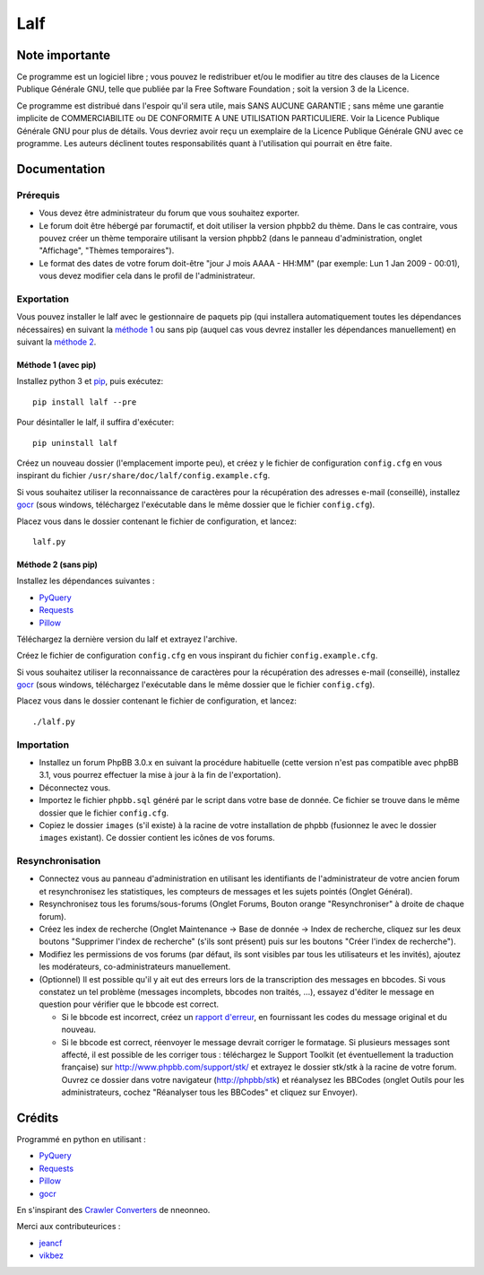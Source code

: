 ======
 Lalf
======

Note importante
===============

Ce programme est un logiciel libre ; vous pouvez le redistribuer et/ou
le modifier au titre des clauses de la Licence Publique Générale GNU,
telle que publiée par la Free Software Foundation ; soit la version 3
de la Licence.

Ce programme est distribué dans l'espoir qu'il sera utile, mais SANS
AUCUNE GARANTIE ; sans même une garantie implicite de COMMERCIABILITE
ou DE CONFORMITE A UNE UTILISATION PARTICULIERE. Voir la Licence
Publique Générale GNU pour plus de détails. Vous devriez avoir reçu
un exemplaire de la Licence Publique Générale GNU avec ce programme.
Les auteurs déclinent toutes responsabilités quant à l'utilisation
qui pourrait en être faite.

Documentation
=============

Prérequis
---------

- Vous devez être administrateur du forum que vous souhaitez exporter.

- Le forum doit être hébergé par forumactif, et doit utiliser la
  version phpbb2 du thème. Dans le cas contraire, vous pouvez créer
  un thème temporaire utilisant la version phpbb2 (dans le panneau
  d'administration, onglet "Affichage", "Thèmes temporaires").

- Le format des dates de votre forum doit-être "jour J mois AAAA -
  HH:MM" (par exemple: Lun 1 Jan 2009 - 00:01), vous devez modifier
  cela dans le profil de l'administrateur.

Exportation
-----------

Vous pouvez installer le lalf avec le gestionnaire de paquets pip (qui
installera automatiquement toutes les dépendances nécessaires) en
suivant la `méthode 1`_ ou sans pip (auquel cas vous devrez
installer les dépendances manuellement) en suivant la `méthode 2`_.

.. _méthode 1:

Méthode 1 (avec pip)
~~~~~~~~~~~~~~~~~~~~

Installez python 3 et `pip
<http://www.pip-installer.org/en/latest/installing.html>`_, puis
exécutez::

  pip install lalf --pre

Pour désintaller le lalf, il suffira d'exécuter::

  pip uninstall lalf

Créez un nouveau dossier (l'emplacement importe peu), et créez y le
fichier de configuration ``config.cfg`` en vous inspirant du fichier
``/usr/share/doc/lalf/config.example.cfg``.

Si vous souhaitez utiliser la reconnaissance de caractères pour la
récupération des adresses e-mail (conseillé), installez `gocr
<http://jocr.sourceforge.net/>`_ (sous windows, téléchargez
l'exécutable dans le même dossier que le fichier ``config.cfg``).

Placez vous dans le dossier contenant le fichier de configuration, et
lancez::

  lalf.py

.. _méthode 2:

Méthode 2 (sans pip)
~~~~~~~~~~~~~~~~~~~~

Installez les dépendances suivantes :

- `PyQuery <https://bitbucket.org/olauzanne/pyquery/>`_
- `Requests <http://docs.python-requests.org/en/latest/>`_
- `Pillow <http://python-pillow.org/>`_

Téléchargez la dernière version du lalf et extrayez l'archive.

Créez le fichier de configuration ``config.cfg`` en vous inspirant du
fichier ``config.example.cfg``.

Si vous souhaitez utiliser la reconnaissance de caractères pour la
récupération des adresses e-mail (conseillé), installez `gocr
<http://jocr.sourceforge.net/>`_ (sous windows, téléchargez
l'exécutable dans le même dossier que le fichier ``config.cfg``).

Placez vous dans le dossier contenant le fichier de configuration, et
lancez::

  ./lalf.py

Importation
-----------

- Installez un forum PhpBB 3.0.x en suivant la procédure habituelle
  (cette version n'est pas compatible avec phpBB 3.1, vous pourrez
  effectuer la mise à jour à la fin de l'exportation).

- Déconnectez vous.

- Importez le fichier ``phpbb.sql`` généré par le script dans votre
  base de donnée. Ce fichier se trouve dans le même dossier que le
  fichier ``config.cfg``.

- Copiez le dossier ``images`` (s'il existe) à la racine de votre
  installation de phpbb (fusionnez le avec le dossier ``images``
  existant). Ce dossier contient les icônes de vos forums.

Resynchronisation
-----------------

- Connectez vous au panneau d'administration en utilisant les
  identifiants de l'administrateur de votre ancien forum et
  resynchronisez les statistiques, les compteurs de messages et les
  sujets pointés (Onglet Général).

- Resynchronisez tous les forums/sous-forums (Onglet Forums, Bouton
  orange "Resynchroniser" à droite de chaque forum).

- Créez les index de recherche (Onglet Maintenance -> Base de donnée
  -> Index de recherche, cliquez sur les deux boutons "Supprimer
  l'index de recherche" (s'ils sont présent) puis sur les boutons
  "Créer l'index de recherche").

- Modifiez les permissions de vos forums (par défaut, ils sont
  visibles par tous les utilisateurs et les invités), ajoutez les
  modérateurs, co-administrateurs manuellement.

- (Optionnel) Il est possible qu'il y ait eut des erreurs lors de la
  transcription des messages en bbcodes. Si vous constatez un tel
  problème (messages incomplets, bbcodes non traités, ...), essayez
  d'éditer le message en question pour vérifier que le bbcode est
  correct.

  - Si le bbcode est incorrect, créez un `rapport d'erreur
    <https://github.com/Roromis/Lalf-Forumactif/issues>`_, en
    fournissant les codes du message original et du nouveau.

  - Si le bbcode est correct, réenvoyer le message devrait corriger le
    formatage. Si plusieurs messages sont affecté, il est possible de
    les corriger tous : téléchargez le Support Toolkit (et
    éventuellement la traduction française) sur
    http://www.phpbb.com/support/stk/ et extrayez le dossier stk/stk à
    la racine de votre forum. Ouvrez ce dossier dans votre navigateur
    (http://phpbb/stk) et réanalysez les BBCodes (onglet Outils pour
    les administrateurs, cochez "Réanalyser tous les BBCodes" et
    cliquez sur Envoyer).

Crédits
=======

Programmé en python en utilisant :

- `PyQuery <https://bitbucket.org/olauzanne/pyquery/>`_
- `Requests <http://docs.python-requests.org/en/latest/>`_
- `Pillow <http://python-pillow.org/>`_
- `gocr <http://jocr.sourceforge.net/>`_

En s'inspirant des `Crawler Converters
<http://www.phpbb.com/community/viewtopic.php?f=65&t=1761395>`_ de
nneonneo.

Merci aux contributeurices :

- `jeancf <https://github.com/jeancf>`_
- `vikbez <https://github.com/vikbez>`_
